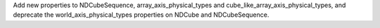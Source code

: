 Add new properties to NDCubeSequence, array_axis_physical_types and cube_like_array_axis_physical_types, and deprecate the world_axis_physical_types properties on NDCube and NDCubeSequence.

